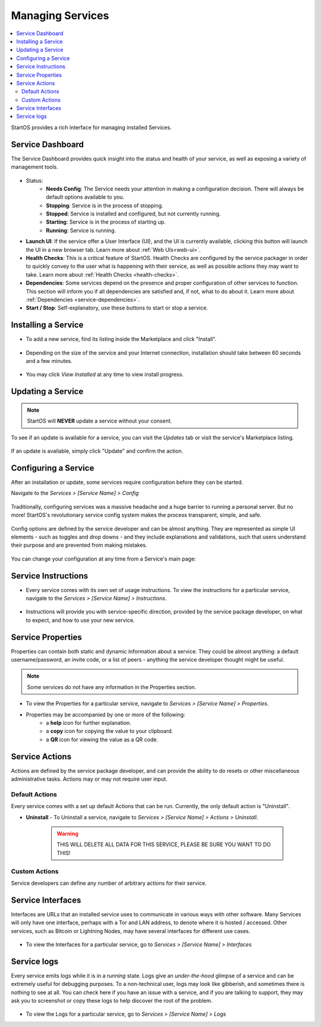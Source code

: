 .. _managing-services:

=================
Managing Services
=================

.. contents::
  :depth: 2 
  :local:

StartOS provides a rich interface for managing installed Services.

Service Dashboard
-----------------

The Service Dashboard provides quick insight into the status and health of your service, as well as exposing a variety of management tools.

.. figure:: /_static/images/services/service00.png
   :width: 60%

* Status:
    * **Needs Config**: The Service needs your attention in making a configuration decision.  There will always be default options available to you.
    * **Stopping**: Service is in the process of stopping.
    * **Stopped**: Service is installed and configured, but not currently running.
    * **Starting**: Service is in the process of starting up.
    * **Running**: Service is running.
* **Launch UI**: If the service offer a User Interface (UI), and the UI is currently available, clicking this button will launch the UI in a new browser tab. Learn more about :ref:`Web UIs<web-ui>`.
* **Health Checks**: This is a critical feature of StartOS. Health Checks are configured by the service packager in order to quickly convey to the user what is happening with their service, as well as possible actions they may want to take. Learn more about :ref:`Health Checks <health-checks>`.
* **Dependencies**: Some services depend on the presence and proper configuration of other services to function. This section will inform you if all dependencies are satisfied and, if not, what to do about it. Learn more about :ref:`Dependencies <service-dependencies>`.
* **Start / Stop**: Self-explanatory, use these buttons to start or stop a service.

Installing a Service
--------------------

* To add a new service, find its listing inside the Marketplace and click "Install".

    .. figure:: /_static/images/services/service0.png
        :width: 60%

    .. figure:: /_static/images/services/service1.png
        :width: 60%

* Depending on the size of the service and your Internet connection, installation should take between 60 seconds and a few minutes.

    .. figure:: /_static/images/services/service2.png
        :width: 60%
        

* You may click *View Installed* at any time to view install progress.

    .. figure:: /_static/images/services/service3.png
        :width: 60%

Updating a Service
------------------

.. note:: StartOS will **NEVER** update a service without your consent.

To see if an update is available for a service, you can visit the *Updates* tab or visit the service's Marketplace listing.

    .. figure:: /_static/images/services/updatestab2.png
        :width: 60%

    .. figure:: /_static/images/services/update-marketplace-listing.png
        :width: 60%

If an update is available, simply click "Update" and confirm the action.

Configuring a Service
---------------------

After an installation or update, some services require configuration before they can be started.

Navigate to the *Services > [Service Name] > Config*

    .. figure:: /_static/images/services/service-needs-config.png
        :width: 60%

Traditionally, configuring services was a massive headache and a huge barrier to running a personal server. But no more! StartOS's revolutionary service config system makes the process transparent, simple, and safe.

    .. figure:: /_static/images/services/service4.png
        :width: 60%

Config options are defined by the service developer and can be almost anything. They are represented as simple UI elements - such as toggles and drop downs - and they include explanations and validations, such that users understand their purpose and are prevented from making mistakes.

    .. figure:: /_static/images/services/service5.png
        :width: 60%

You can change your configuration at any time from a Service's main page:

    .. figure:: /_static/images/services/config.png
        :width: 60%

Service Instructions
--------------------

* Every service comes with its own set of usage instructions. To view the instructions for a particular service, navigate to the *Services > [Service Name] > Instructions*.

.. figure:: /_static/images/services/instruct.png
  :width: 60%

* Instructions will provide you with service-specific direction, provided by the service package developer, on what to expect, and how to use your new service.

.. figure:: /_static/images/services/service-instruct.png
  :width: 60%

Service Properties
------------------

Properties can contain both static and dynamic information about a service. They could be almost anything: a default username/password, an invite code, or a list of peers - anything the service developer thought might be useful.

.. note:: Some services do not have any information in the Properties section.

.. figure:: /_static/images/services/props.png
    :width: 60%

* To view the Properties for a particular service, navigate to *Services > [Service Name] > Properties*.

* Properties may be accompanied by one or more of the following:
    * a **help** icon for further explanation.
    * a **copy** icon for copying the value to your clipboard.
    * a **QR** icon for viewing the value as a QR code.

Service Actions
---------------

Actions are defined by the service package developer, and can provide the ability to do resets or other miscellaneous administrative tasks. Actions may or may not require user input.

.. figure:: /_static/images/services/acts.png
    :width: 60%

Default Actions
...............

Every service comes with a set up default Actions that can be run. Currently, the only default action is "Uninstall".

* **Uninstall** - To Uninstall a service, navigate to *Services > [Service Name] > Actions > Uninstall*.

    .. warning:: THIS WILL DELETE ALL DATA FOR THIS SERVICE, PLEASE BE SURE YOU WANT TO DO THIS!

Custom Actions
..............

Service developers can define any number of arbitrary actions for their service.

Service Interfaces
------------------

Interfaces are URLs that an installed service uses to communicate in various ways with other software. Many Services will only have one interface, perhaps with a Tor and LAN address, to denote where it is hosted / accessed. Other services, such as Bitcoin or Lightning Nodes, may have several interfaces for different use cases.

.. figure:: /_static/images/services/service-ints.png
  :width: 60%

* To view the Interfaces for a particular service, go to *Services > [Service Name] > Interfaces*

Service logs
------------

Every service emits logs while it is in a *running* state. Logs give an *under-the-hood* glimpse of a service and can be extremely useful for debugging purposes. To a non-technical user, logs may look like gibberish, and sometimes there is nothing to see at all. You can check here if you have an issue with a service, and if you are talking to support, they may ask you to screenshot or copy these logs to help discover the root of the problem.

.. figure:: /_static/images/services/logs.png
    :width: 60%

* To view the Logs for a particular service, go to *Services > [Service Name] > Logs*
